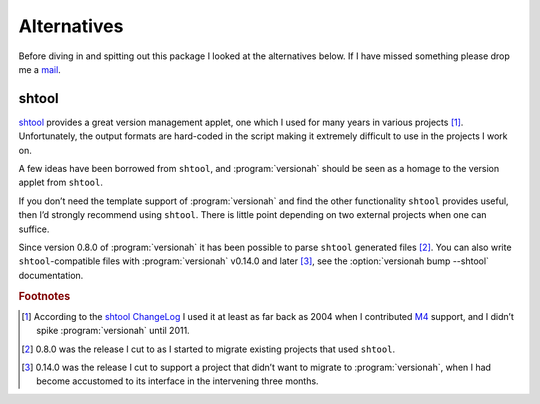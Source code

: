 Alternatives
============

Before diving in and spitting out this package I looked at the alternatives
below.  If I have missed something please drop me a mail_.

shtool
------

shtool_ provides a great version management applet, one which I used for many
years in various projects [#]_.  Unfortunately, the output formats are
hard-coded in the script making it extremely difficult to use in the projects
I work on.

A few ideas have been borrowed from ``shtool``, and :program:`versionah` should
be seen as a homage to the version applet from ``shtool``.

If you don’t need the template support of :program:`versionah` and find the
other functionality ``shtool`` provides useful, then I’d strongly recommend
using ``shtool``.  There is little point depending on two external projects
when one can suffice.

Since version 0.8.0 of :program:`versionah` it has been possible to parse
``shtool`` generated files [#]_.  You can also write ``shtool``-compatible files
with :program:`versionah` v0.14.0 and later [#]_, see the :option:`versionah
bump --shtool` documentation.

.. rubric:: Footnotes

.. [#] According to the `shtool ChangeLog`_ I used it at least as far back as
   2004 when I contributed M4_ support, and I didn’t spike :program:`versionah`
   until 2011.

.. [#] 0.8.0 was the release I cut to as I started to migrate existing projects
   that used ``shtool``.

.. [#] 0.14.0 was the release I cut to support a project that didn’t want to
   migrate to :program:`versionah`, when I had become accustomed to its
   interface in the intervening three months.

.. _mail: jnrowe@gmail.com
.. _shtool: http://www.gnu.org/software/shtool/shtool.html
.. _shtool ChangeLog: http://www.gnu.org/software/shtool/ChangeLog.txt
.. _M4: http://www.gnu.org/software/m4/m4.html
